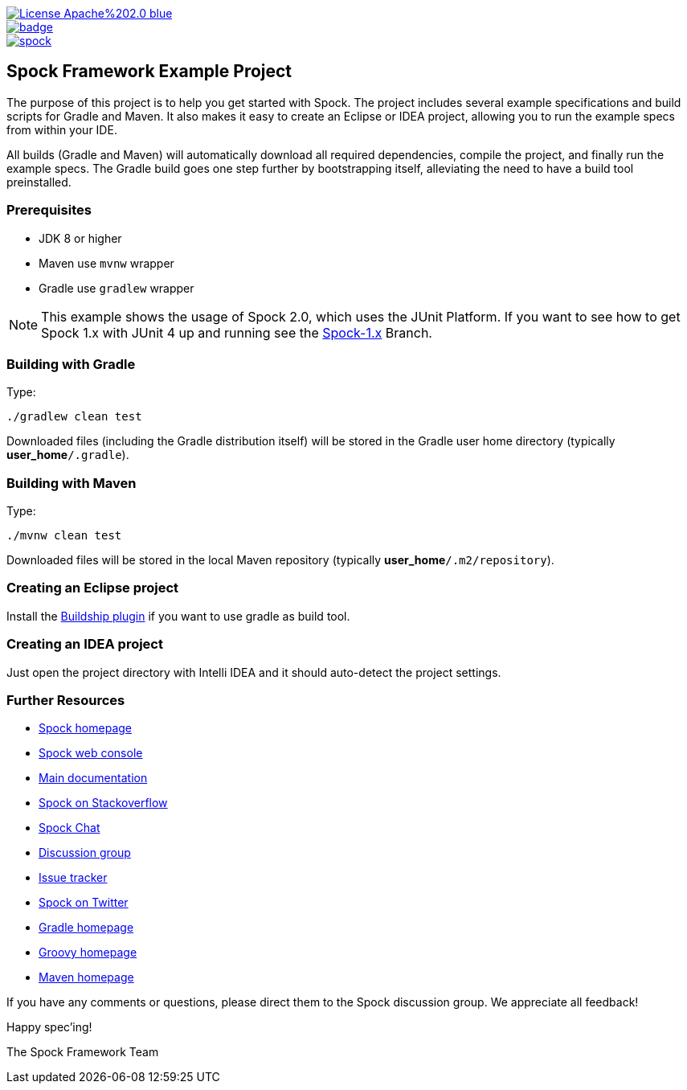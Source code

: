 [.float-group]
--
image::https://img.shields.io/badge/License-Apache%202.0-blue.svg[link=https://github.com/spockframework/spock/blob/master/LICENSE,float=left]
image::https://github.com/spockframework/spock-example/actions/workflows/main.yml/badge.svg[link=https://github.com/spockframework/spock-example/actions/workflows/main.yml,float=left]
image::https://badges.gitter.im/spockframework/spock.svg[link=https://gitter.im/spockframework/spock?utm_source=badge&utm_medium=badge&utm_campaign=pr-badge,float=left]
--

== Spock Framework Example Project


The purpose of this project is to help you get started with Spock. The project includes several example specifications and build scripts for Gradle and Maven. It also makes it easy to create an Eclipse or IDEA project, allowing you to run the example specs from within your IDE.

All builds (Gradle and Maven) will automatically download all required dependencies, compile the project, and finally run the example specs. The Gradle build goes one step further by bootstrapping itself, alleviating the need to have a build tool preinstalled.

=== Prerequisites

- JDK 8 or higher
- Maven use `mvnw` wrapper
- Gradle use `gradlew` wrapper

NOTE: This example shows the usage of Spock 2.0, which uses the JUnit Platform. If you want to see how to get Spock 1.x with JUnit 4 up and running see the https://github.com/spockframework/spock-example/tree/spock-1.x[Spock-1.x] Branch.

=== Building with Gradle
Type:

    ./gradlew clean test

Downloaded files (including the Gradle distribution itself) will be stored in the Gradle user home directory (typically *user_home*`/.gradle`).

=== Building with Maven
Type:

    ./mvnw clean test

Downloaded files will be stored in the local Maven repository (typically *user_home*`/.m2/repository`).

=== Creating an Eclipse project

Install the https://projects.eclipse.org/projects/tools.buildship[Buildship plugin] if you want to use gradle as build tool.

=== Creating an IDEA project
Just open the project directory with Intelli IDEA and it should auto-detect the project settings.

=== Further Resources


* https://spockframework.org[Spock homepage]
* https://meetspock.appspot.com[Spock web console]
* https://docs.spockframework.org/[Main documentation]
* https://stackoverflow.com/questions/tagged/spock[Spock on Stackoverflow]
* https://gitter.im/spockframework/spock[Spock Chat]
* https://github.com/spockframework/spock/discussions[Discussion group]
* https://issues.spockframework.org[Issue tracker]
* https://twitter.com/spockframework[Spock on Twitter]
* https://gradle.org[Gradle homepage]
* https://groovy-lang.org/[Groovy homepage]
* https://maven.apache.org[Maven homepage]

If you have any comments or questions, please direct them to the Spock discussion group. We appreciate all feedback!

Happy spec'ing!

The Spock Framework Team

